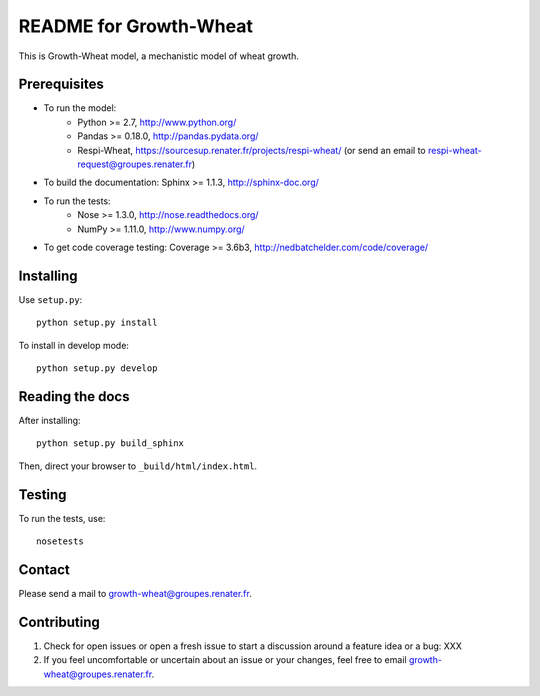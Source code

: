 =======================
README for Growth-Wheat
=======================

This is Growth-Wheat model, a mechanistic model of wheat growth.


Prerequisites
=============

* To run the model:
    * Python >= 2.7, http://www.python.org/
    * Pandas >= 0.18.0, http://pandas.pydata.org/
    * Respi-Wheat, https://sourcesup.renater.fr/projects/respi-wheat/ (or send an email to respi-wheat-request@groupes.renater.fr)
* To build the documentation: Sphinx >= 1.1.3, http://sphinx-doc.org/
* To run the tests: 
	* Nose >= 1.3.0, http://nose.readthedocs.org/
	* NumPy >= 1.11.0, http://www.numpy.org/
* To get code coverage testing: Coverage >= 3.6b3, http://nedbatchelder.com/code/coverage/


Installing
==========

Use ``setup.py``::

   python setup.py install

To install in develop mode::

   python setup.py develop


Reading the docs
================

After installing::

   python setup.py build_sphinx

Then, direct your browser to ``_build/html/index.html``.


Testing
=======

To run the tests, use::

    nosetests


Contact
=======

Please send a mail to growth-wheat@groupes.renater.fr.


Contributing
============

#. Check for open issues or open a fresh issue to start a discussion around a
   feature idea or a bug: XXX
#. If you feel uncomfortable or uncertain about an issue or your changes, feel
   free to email growth-wheat@groupes.renater.fr.
